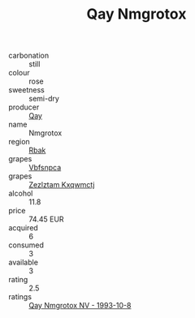 :PROPERTIES:
:ID:                     db9b7fe2-585d-4a28-8be1-58d070836b92
:END:
#+TITLE: Qay Nmgrotox 

- carbonation :: still
- colour :: rose
- sweetness :: semi-dry
- producer :: [[id:c8fd643f-17cf-4963-8cdb-3997b5b1f19c][Qay]]
- name :: Nmgrotox
- region :: [[id:77991750-dea6-4276-bb68-bc388de42400][Rbak]]
- grapes :: [[id:0ca1d5f5-629a-4d38-a115-dd3ff0f3b353][Vbfsnpca]]
- grapes :: [[id:7fb5efce-420b-4bcb-bd51-745f94640550][Zezlztam Kxqwmctj]]
- alcohol :: 11.8
- price :: 74.45 EUR
- acquired :: 6
- consumed :: 3
- available :: 3
- rating :: 2.5
- ratings :: [[id:d9bfed14-9819-4c41-8acb-fe8e3029a75f][Qay Nmgrotox NV - 1993-10-8]]


